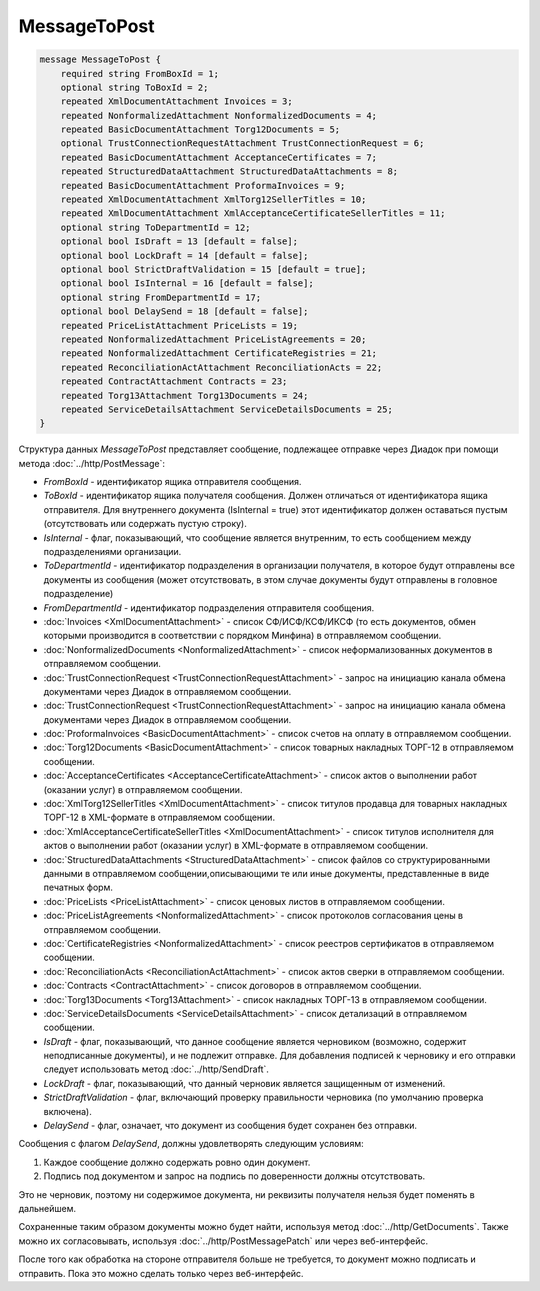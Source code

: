 MessageToPost
=============

.. code-block:: protobuf

    message MessageToPost {
        required string FromBoxId = 1;
        optional string ToBoxId = 2;
        repeated XmlDocumentAttachment Invoices = 3;
        repeated NonformalizedAttachment NonformalizedDocuments = 4;
        repeated BasicDocumentAttachment Torg12Documents = 5;
        optional TrustConnectionRequestAttachment TrustConnectionRequest = 6;
        repeated BasicDocumentAttachment AcceptanceCertificates = 7;
        repeated StructuredDataAttachment StructuredDataAttachments = 8;
        repeated BasicDocumentAttachment ProformaInvoices = 9;
        repeated XmlDocumentAttachment XmlTorg12SellerTitles = 10;
        repeated XmlDocumentAttachment XmlAcceptanceCertificateSellerTitles = 11;
        optional string ToDepartmentId = 12;
        optional bool IsDraft = 13 [default = false];
        optional bool LockDraft = 14 [default = false];
        optional bool StrictDraftValidation = 15 [default = true];
        optional bool IsInternal = 16 [default = false];
        optional string FromDepartmentId = 17;
        optional bool DelaySend = 18 [default = false];
        repeated PriceListAttachment PriceLists = 19;
        repeated NonformalizedAttachment PriceListAgreements = 20;
        repeated NonformalizedAttachment CertificateRegistries = 21;
        repeated ReconciliationActAttachment ReconciliationActs = 22;
        repeated ContractAttachment Contracts = 23;
        repeated Torg13Attachment Torg13Documents = 24;
        repeated ServiceDetailsAttachment ServiceDetailsDocuments = 25;
    }
        

Структура данных *MessageToPost* представляет сообщение, подлежащее отправке через Диадок при помощи метода :doc:`../http/PostMessage`:

-  *FromBoxId* - идентификатор ящика отправителя сообщения.

-  *ToBoxId* - идентификатор ящика получателя сообщения. Должен отличаться от идентификатора ящика отправителя. Для внутреннего документа (IsInternal = true) этот идентификатор должен оставаться пустым (отсутствовать или содержать пустую строку).

-  *IsInternal* - флаг, показывающий, что сообщение является внутренним, то есть сообщением между подразделениями организации.

-  *ToDepartmentId* - идентификатор подразделения в организации получателя, в которое будут отправлены все документы из сообщения (может отсутствовать, в этом случае документы будут отправлены в головное подразделение)

-  *FromDepartmentId* - идентификатор подразделения отправителя сообщения.

-  :doc:`Invoices <XmlDocumentAttachment>` - список СФ/ИСФ/КСФ/ИКСФ (то есть документов, обмен которыми производится в соответствии с порядком Минфина) в отправляемом сообщении.

-  :doc:`NonformalizedDocuments <NonformalizedAttachment>` - список неформализованных документов в отправляемом сообщении.

-  :doc:`TrustConnectionRequest <TrustConnectionRequestAttachment>` - запрос на инициацию канала обмена документами через Диадок в отправляемом сообщении.

-  :doc:`TrustConnectionRequest <TrustConnectionRequestAttachment>` - запрос на инициацию канала обмена документами через Диадок в отправляемом сообщении.

-  :doc:`ProformaInvoices <BasicDocumentAttachment>` - список счетов на оплату в отправляемом сообщении.

-  :doc:`Torg12Documents <BasicDocumentAttachment>` - список товарных накладных ТОРГ-12 в отправляемом сообщении.

-  :doc:`AcceptanceCertificates <AcceptanceCertificateAttachment>` - список актов о выполнении работ (оказании услуг) в отправляемом сообщении.

-  :doc:`XmlTorg12SellerTitles <XmlDocumentAttachment>` - список титулов продавца для товарных накладных ТОРГ-12 в XML-формате в отправляемом сообщении.

-  :doc:`XmlAcceptanceCertificateSellerTitles <XmlDocumentAttachment>` - список титулов исполнителя для актов о выполнении работ (оказании услуг) в XML-формате в отправляемом сообщении.

-  :doc:`StructuredDataAttachments <StructuredDataAttachment>` - список файлов со структурированными данными в отправляемом сообщении,описывающими те или иные документы, представленные в виде печатных форм.

-  :doc:`PriceLists <PriceListAttachment>` - список ценовых листов в отправляемом сообщении.

-  :doc:`PriceListAgreements <NonformalizedAttachment>` - список протоколов согласования цены в отправляемом сообщении.

-  :doc:`CertificateRegistries <NonformalizedAttachment>` - список реестров сертификатов в отправляемом сообщении.

-  :doc:`ReconciliationActs <ReconciliationActAttachment>` - список актов сверки в отправляемом сообщении.

-  :doc:`Contracts <ContractAttachment>` - список договоров в отправляемом сообщении.

-  :doc:`Torg13Documents <Torg13Attachment>` - список накладных ТОРГ-13 в отправляемом сообщении.

-  :doc:`ServiceDetailsDocuments <ServiceDetailsAttachment>` - список детализаций в отправляемом сообщении.

-  *IsDraft* - флаг, показывающий, что данное сообщение является черновиком (возможно, содержит неподписанные документы), и не подлежит отправке. Для добавления подписей к черновику и его отправки следует использовать метод :doc:`../http/SendDraft`.

-  *LockDraft* - флаг, показывающий, что данный черновик является защищенным от изменений.

-  *StrictDraftValidation* - флаг, включающий проверку правильности черновика (по умолчанию проверка включена).

-  *DelaySend* - флаг, означает, что документ из сообщения будет сохранен без отправки.

Сообщения с флагом *DelaySend*, должны удовлетворять следующим условиям:

1. Каждое сообщение должно содержать ровно один документ.

2. Подпись под документом и запрос на подпись по доверенности должны отсутствовать.

Это не черновик, поэтому ни содержимое документа, ни реквизиты получателя нельзя будет поменять в дальнейшем.

Сохраненные таким образом документы можно будет найти, используя метод :doc:`../http/GetDocuments`. Также можно их согласовывать, используя :doc:`../http/PostMessagePatch` или через веб-интерфейс.

После того как обработка на стороне отправителя больше не требуется, то документ можно подписать и отправить. Пока это можно сделать только через веб-интерфейс.
